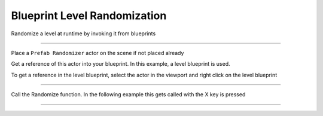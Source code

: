 Blueprint Level Randomization
=============================

Randomize a level at runtime by invoking it from blueprints

----

Place a ``Prefab Randomizer`` actor on the scene if not placed already

Get a reference of this actor into your blueprint.  In this example, a level blueprint is used.

To get a reference in the level blueprint, select the actor in the viewport and right click on the level blueprint

.. image:: /images/level_rand_bp/01.png


----

Call the Randomize function.  In the following example this gets called with the X key is pressed

.. image:: /images/level_rand_bp/02.png



----

.. image:: /images/level_rand/level_rand.gif

